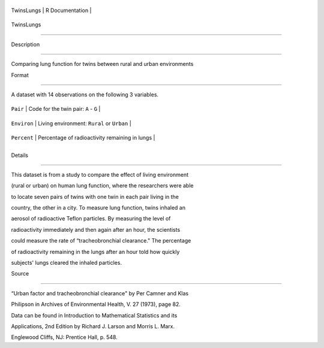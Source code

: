 +--------------+-------------------+
| TwinsLungs   | R Documentation   |
+--------------+-------------------+

TwinsLungs
----------

Description
~~~~~~~~~~~

Comparing lung function for twins between rural and urban environments

Format
~~~~~~

A dataset with 14 observations on the following 3 variables.

+---------------+--------------------------------------------------+
| ``Pair``      | Code for the twin pair: ``A`` - ``G``            |
+---------------+--------------------------------------------------+
| ``Environ``   | Living environment: ``Rural`` or ``Urban``       |
+---------------+--------------------------------------------------+
| ``Percent``   | Percentage of radioactivity remaining in lungs   |
+---------------+--------------------------------------------------+
+---------------+--------------------------------------------------+

Details
~~~~~~~

This dataset is from a study to compare the effect of living environment
(rural or urban) on human lung function, where the researchers were able
to locate seven pairs of twins with one twin in each pair living in the
country, the other in a city. To measure lung function, twins inhaled an
aerosol of radioactive Teflon particles. By measuring the level of
radioactivity immediately and then again after an hour, the scientists
could measure the rate of “tracheobronchial clearance." The percentage
of radioactivity remaining in the lungs after an hour told how quickly
subjects' lungs cleared the inhaled particles.

Source
~~~~~~

“Urban factor and tracheobronchial clearance" by Per Camner and Klas
Philipson in Archives of Environmental Health, V. 27 (1973), page 82.
Data can be found in Introduction to Mathematical Statistics and its
Applications, 2nd Edition by Richard J. Larson and Morris L. Marx.
Englewood Cliffs, NJ: Prentice Hall, p. 548.

